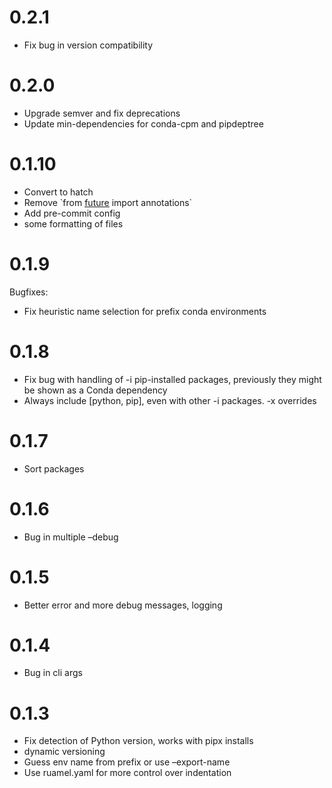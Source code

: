 
* 0.2.1

- Fix bug in version compatibility

* 0.2.0

- Upgrade semver and fix deprecations
- Update min-dependencies for conda-cpm and pipdeptree

* 0.1.10

- Convert to hatch
- Remove `from __future__ import annotations`
- Add pre-commit config
- some formatting of files

* 0.1.9

Bugfixes:

- Fix heuristic name selection for prefix conda environments

* 0.1.8

- Fix bug with handling of -i pip-installed packages, previously they might be shown as a Conda dependency
- Always include [python, pip], even with other -i packages. -x overrides

* 0.1.7

- Sort packages

* 0.1.6

- Bug in multiple --debug

* 0.1.5

- Better error and more debug messages, logging

* 0.1.4

- Bug in cli args

* 0.1.3

- Fix detection of Python version, works with pipx installs
- dynamic versioning
- Guess env name from prefix or use --export-name
- Use ruamel.yaml for more control over indentation
